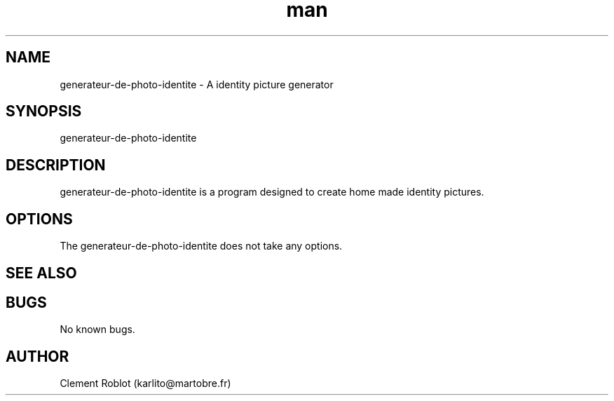 .\" Manpage for generateur-de-photo-identite.
.\" Contact karlito@martobre.fr to correct errors or typos.
.TH man 1 "03 Mar 2013" "1.0" "generateur-de-photo-identite man page"
.SH NAME
generateur-de-photo-identite \- A identity picture generator
.SH SYNOPSIS
generateur-de-photo-identite
.SH DESCRIPTION
generateur-de-photo-identite is a program designed to create home made identity pictures.
.SH OPTIONS
The generateur-de-photo-identite does not take any options.
.SH SEE ALSO
.SH BUGS
No known bugs.
.SH AUTHOR
Clement Roblot (karlito@martobre.fr)
